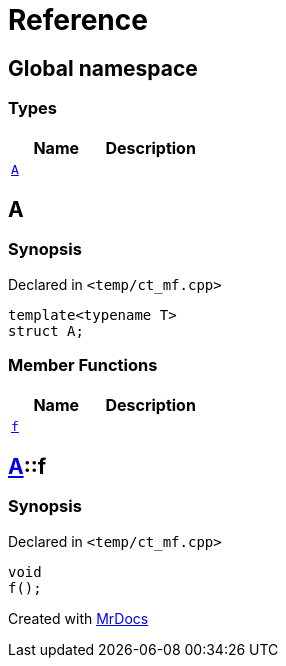 = Reference
:mrdocs:

[#index]
== Global namespace

===  Types
[cols=2]
|===
| Name | Description 

| <<#A,`A`>> 
| 
    
|===

[#A]
== A



=== Synopsis

Declared in `<pass:[temp/ct_mf.cpp]>`

[source,cpp,subs="verbatim,macros,-callouts"]
----
template<typename T>
struct A;
----

===  Member Functions
[cols=2]
|===
| Name | Description 

| <<#A-f,`f`>> 
| 
    
|===



[#A-f]
== <<#A,A>>::f



=== Synopsis

Declared in `<pass:[temp/ct_mf.cpp]>`

[source,cpp,subs="verbatim,macros,-callouts"]
----
void
f();
----










[.small]#Created with https://www.mrdocs.com[MrDocs]#
